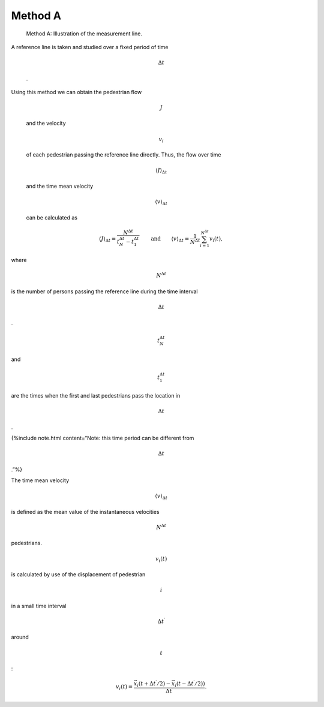 ========
Method A
========

.. figure:: %7B%7B%20site.baseurl%20%7D%7D/images/jpsreport_Method_A.png
   :alt: Method A: Illustration of the measurement line.

   Method A: Illustration of the measurement line.

| A reference line is taken and studied over a fixed period of time

  .. math:: \Delta {t}

  .
| Using this method we can obtain the pedestrian flow

  .. math:: J

  \ and the velocity

  .. math:: v_i

  of each pedestrian passing the reference line directly. Thus, the flow
  over time

  .. math:: \langle J \rangle_{\Delta t}

  and the time mean velocity

  .. math:: \langle v \rangle_{\Delta t}

  can be calculated as

.. math:: \langle J \rangle_{\Delta t}=\frac{N^{\Delta t}}{t_N^{\Delta t} - t_1^{\Delta t}}\qquad \text{and} \qquad \langle v \rangle_{\Delta t}=\frac{1}{N^{\Delta t}}\sum_{i=1}^{N^{\Delta t}} v_i(t),

where

.. math:: N^{\Delta t}

\ is the number of persons passing the reference line during the time
interval

.. math:: \Delta {t}

.

.. math:: t_N^{\Delta {t}}

\ and

.. math:: t_1^{\Delta {t}}

are the times when the first and last pedestrians pass the location in

.. math:: \Delta {t}

.

{%include note.html content=“Note: this time period can be different
from

.. math:: \Delta {t}

.”%}

The time mean velocity

.. math:: \langle v \rangle_{\Delta t}

\ is defined as the mean value of the instantaneous velocities

.. math:: N^{\Delta t}

pedestrians.

.. math:: v_i(t)

\ is calculated by use of the displacement of pedestrian

.. math:: i

in a small time interval

.. math:: \Delta t^\prime

around

.. math:: t

:

.. math:: v_i(t)=\frac{\vec{x_i}(t+\Delta t^\prime/2)-\vec{x_i}(t-\Delta t^\prime/2))}{\Delta t^\prime}.
